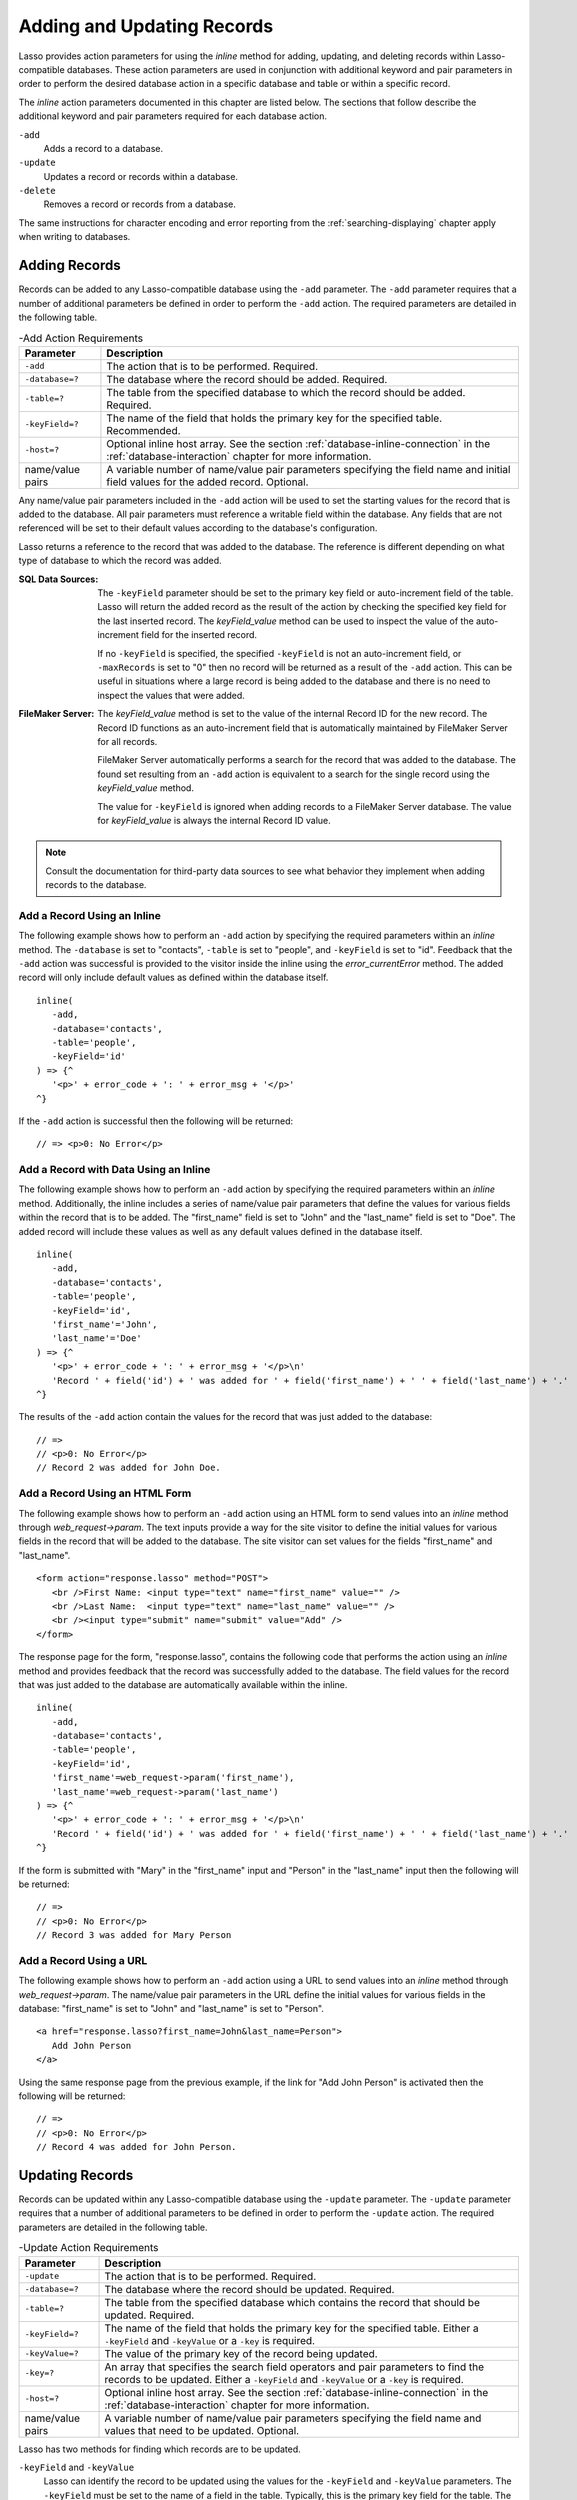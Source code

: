 .. _adding-updating:

***************************
Adding and Updating Records
***************************

Lasso provides action parameters for using the `inline` method for adding,
updating, and deleting records within Lasso-compatible databases. These action
parameters are used in conjunction with additional keyword and pair parameters
in order to perform the desired database action in a specific database and table
or within a specific record.

The `inline` action parameters documented in this chapter are listed below. The
sections that follow describe the additional keyword and pair parameters
required for each database action.

``-add``
   Adds a record to a database.

``-update``
   Updates a record or records within a database.

``-delete``
   Removes a record or records from a database.

The same instructions for character encoding and error reporting from the
:ref:`searching-displaying` chapter apply when writing to databases.


Adding Records
==============

Records can be added to any Lasso-compatible database using the ``-add``
parameter. The ``-add`` parameter requires that a number of additional
parameters be defined in order to perform the ``-add`` action. The required
parameters are detailed in the following table.

.. tabularcolumns:: lL

.. _adding-add-action:

.. table:: -Add Action Requirements

   ================ ============================================================
   Parameter        Description
   ================ ============================================================
   ``-add``         The action that is to be performed. Required.
   ``-database=?``  The database where the record should be added. Required.
   ``-table=?``     The table from the specified database to which the record
                    should be added. Required.
   ``-keyField=?``  The name of the field that holds the primary key for the
                    specified table. Recommended.
   ``-host=?``      Optional inline host array. See the section
                    :ref:`database-inline-connection` in the
                    :ref:`database-interaction` chapter for more information.
   name/value pairs A variable number of name/value pair parameters specifying
                    the field name and initial field values for the added
                    record. Optional.
   ================ ============================================================

Any name/value pair parameters included in the ``-add`` action will be used to
set the starting values for the record that is added to the database. All pair
parameters must reference a writable field within the database. Any fields that
are not referenced will be set to their default values according to the
database's configuration.

Lasso returns a reference to the record that was added to the database. The
reference is different depending on what type of database to which the record
was added.

:SQL Data Sources:
   The ``-keyField`` parameter should be set to the primary key field or
   auto-increment field of the table. Lasso will return the added record as the
   result of the action by checking the specified key field for the last
   inserted record. The `keyField_value` method can be used to inspect the value
   of the auto-increment field for the inserted record.

   If no ``-keyField`` is specified, the specified ``-keyField`` is not an
   auto-increment field, or ``-maxRecords`` is set to "0" then no record will be
   returned as a result of the ``-add`` action. This can be useful in situations
   where a large record is being added to the database and there is no need to
   inspect the values that were added.

:FileMaker Server:
   The `keyField_value` method is set to the value of the internal Record ID for
   the new record. The Record ID functions as an auto-increment field that is
   automatically maintained by FileMaker Server for all records.

   FileMaker Server automatically performs a search for the record that was
   added to the database. The found set resulting from an ``-add`` action is
   equivalent to a search for the single record using the `keyField_value`
   method.

   The value for ``-keyField`` is ignored when adding records to a FileMaker
   Server database. The value for `keyField_value` is always the internal
   Record ID value.

.. note::
   Consult the documentation for third-party data sources to see what behavior
   they implement when adding records to the database.


Add a Record Using an Inline
----------------------------

The following example shows how to perform an ``-add`` action by specifying the
required parameters within an `inline` method. The ``-database`` is set to
"contacts", ``-table`` is set to "people", and ``-keyField`` is set to "id".
Feedback that the ``-add`` action was successful is provided to the visitor
inside the inline using the `error_currentError` method. The added record will
only include default values as defined within the database itself. ::

   inline(
      -add,
      -database='contacts',
      -table='people',
      -keyField='id'
   ) => {^
      '<p>' + error_code + ': ' + error_msg + '</p>'
   ^}

If the ``-add`` action is successful then the following will be returned::

   // => <p>0: No Error</p>


Add a Record with Data Using an Inline
--------------------------------------

The following example shows how to perform an ``-add`` action by specifying the
required parameters within an `inline` method. Additionally, the inline includes
a series of name/value pair parameters that define the values for various fields
within the record that is to be added. The "first_name" field is set to "John"
and the "last_name" field is set to "Doe". The added record will include these
values as well as any default values defined in the database itself. ::

   inline(
      -add,
      -database='contacts',
      -table='people',
      -keyField='id',
      'first_name'='John',
      'last_name'='Doe'
   ) => {^
      '<p>' + error_code + ': ' + error_msg + '</p>\n'
      'Record ' + field('id') + ' was added for ' + field('first_name') + ' ' + field('last_name') + '.'
   ^}

The results of the ``-add`` action contain the values for the record that was
just added to the database::

   // =>
   // <p>0: No Error</p>
   // Record 2 was added for John Doe.


Add a Record Using an HTML Form
-------------------------------

The following example shows how to perform an ``-add`` action using an HTML form
to send values into an `inline` method through `web_request->param`. The text
inputs provide a way for the site visitor to define the initial values for
various fields in the record that will be added to the database. The site
visitor can set values for the fields "first_name" and "last_name". ::

   <form action="response.lasso" method="POST">
      <br />First Name: <input type="text" name="first_name" value="" />
      <br />Last Name:  <input type="text" name="last_name" value="" />
      <br /><input type="submit" name="submit" value="Add" />
   </form>

The response page for the form, "response.lasso", contains the following code
that performs the action using an `inline` method and provides feedback that the
record was successfully added to the database. The field values for the record
that was just added to the database are automatically available within the
inline. ::

   inline(
      -add,
      -database='contacts',
      -table='people',
      -keyField='id',
      'first_name'=web_request->param('first_name'),
      'last_name'=web_request->param('last_name')
   ) => {^
      '<p>' + error_code + ': ' + error_msg + '</p>\n'
      'Record ' + field('id') + ' was added for ' + field('first_name') + ' ' + field('last_name') + '.'
   ^}

If the form is submitted with "Mary" in the "first_name" input and "Person" in
the "last_name" input then the following will be returned::

   // =>
   // <p>0: No Error</p>
   // Record 3 was added for Mary Person


Add a Record Using a URL
------------------------

The following example shows how to perform an ``-add`` action using a URL to
send values into an `inline` method through `web_request->param`. The name/value
pair parameters in the URL define the initial values for various fields in the
database: "first_name" is set to "John" and "last_name" is set to "Person". ::

   <a href="response.lasso?first_name=John&last_name=Person">
      Add John Person
   </a>

Using the same response page from the previous example, if the link for "Add
John Person" is activated then the following will be returned::

   // =>
   // <p>0: No Error</p>
   // Record 4 was added for John Person.


Updating Records
================

Records can be updated within any Lasso-compatible database using the
``-update`` parameter. The ``-update`` parameter requires that a number of
additional parameters to be defined in order to perform the ``-update`` action.
The required parameters are detailed in the following table.

.. tabularcolumns:: lL

.. _adding-update-action:

.. table:: -Update Action Requirements

   ================ ============================================================
   Parameter        Description
   ================ ============================================================
   ``-update``      The action that is to be performed. Required.
   ``-database=?``  The database where the record should be updated. Required.
   ``-table=?``     The table from the specified database which contains the
                    record that should be updated. Required.
   ``-keyField=?``  The name of the field that holds the primary key for the
                    specified table. Either a ``-keyField`` and ``-keyValue`` or
                    a ``-key`` is required.
   ``-keyValue=?``  The value of the primary key of the record being updated.
   ``-key=?``       An array that specifies the search field operators and pair
                    parameters to find the records to be updated. Either a
                    ``-keyField`` and ``-keyValue`` or a ``-key`` is required.
   ``-host=?``      Optional inline host array. See the section
                    :ref:`database-inline-connection` in the
                    :ref:`database-interaction` chapter for more information.
   name/value pairs A variable number of name/value pair parameters specifying
                    the field name and values that need to be updated. Optional.
   ================ ============================================================

Lasso has two methods for finding which records are to be updated.

``-keyField`` and ``-keyValue``
   Lasso can identify the record to be updated using the values for the
   ``-keyField`` and ``-keyValue`` parameters. The ``-keyField`` must be set to
   the name of a field in the table. Typically, this is the primary key field
   for the table. The ``-keyValue`` must be set to a valid value for the
   ``-keyField`` in the table. If no record can be found with the specified
   ``-keyValue`` then nothing will be updated and an error will be returned.

   The following inline would update the record with an "id" of "1" so it has a
   last name of "Doe"::

      inline(
         -update,
         -database='contacts',
         -table='people',
         -keyField='id',
         -keyValue=1,
         'last_name'='Doe'
      ) => {}

   Note that if the specified key value returns multiple records then all of
   those records will be updated within the target table. If the ``-keyField``
   is set to the primary key field of the table (or any field in the table that
   has a unique value for every record in the table) then the inline will only
   update one record.

``-key``
   Lasso can identify the records that are to be updated using a search that is
   specified in an array. The search can use any of the fields in the current
   database table and any of the operators and logical operators which are
   described in the :ref:`searching-displaying` chapter.

   The following inline would update all records in the "people" table that have
   a first name of "John" to have a last name of "Doe"::

      inline(
         -update,
         -database='contacts',
         -table='people',
         -key=(: -eq, 'first_name'='John'),
         'last_name'='Doe'
      ) => {}

   .. caution::
      Care should be taken when creating the search in a ``-key`` array. An
      update can very quickly modify all of the records in a database and there
      is no undo. Update inlines should be tested carefully before they are
      deployed on live data.

   Any pair parameters included in the update action will be used to set the
   field values for the record being updated. All pair parameters must reference
   a writable field within the database. Any fields that are not referenced will
   maintain the values they had before the update.

Lasso returns a reference to the record that was updated within the database.
The reference is different depending on what type of database is being used.

:SQL Data Sources:
   The `keyField_value` method is set to the value of the key field that was
   used to identify the record to be updated. The ``-keyField`` should always be
   set to the primary key or auto-increment field of the table. The results when
   using other fields are undefined.

   If the ``-keyField`` is not set to the primary key field or auto-increment
   field of the table or if ``-maxRecords`` is set to "0" then no record will be
   returned as a result of the ``-update`` action. This is useful if a large
   record is being updated and the results of the update do not need to be
   inspected.

:FileMaker Server:
   The `keyField_value` method is set to the value of the internal Record ID for
   the updated record. The Record ID functions as an auto-increment field that
   is automatically maintained by FileMaker Server for all records.

Lasso automatically performs a search for the record that was updated within the
database. The found set resulting from an ``-update`` action is equivalent to a
search for the single record using the `keyField_value`.

.. note::
   Consult the documentation for third-party data sources to see what behavior
   they implement when updating records within a database.


Update a Record with Data Using an Inline
-----------------------------------------

The following example shows how to perform an ``-update`` action by specifying
the required parameters within an `inline` method. The record with the value "2"
in field "id" is updated. The inline includes a series of pair parameters that
defines the new values for various fields within the record that is to be
updated. The "first_name" field is set to "Bob" and the "last_name" field is set
to "Surname". The updated record will include these new values, but any fields
that were not included in the action will be left with the values they had
before the update. ::

   inline(
      -update,
      -database='contacts',
      -table='people',
      -keyField='id',
      -keyValue=2,
      'first_name'='Bob',
      'last_name'='Surname'
   ) => {^
      '<p>' + error_code + ': ' + error_msg + '</p>\n'
      'Record ' + field('id') + ' was updated to ' +
            field('first_name') + ' ' + field('last_name') + '.'
   ^}

The updated field values from the ``-update`` action are automatically available
within the inline::

   // =>
   // <p>0: No Error</p>
   // Record 2 was updated to Bob Surname.


Update a Record Using an HTML Form
----------------------------------

The following example shows how to perform an ``-update`` action using an HTML
form to send values into an `inline` method. The text inputs provide a way for
the site visitor to define the new values for various fields in the record that
will be updated in the database. The site visitor can see and update the current
values for the fields "first_name" and "last_name". ::

   [inline(
      -search,
      -database='contacts',
      -table='people',
      -keyField='id',
      -keyValue=3
   )]
   <form action="response.lasso" method="POST">
      <input type="hidden" name="keyValue" value="[keyField_value]" />
      <br />First Name: <input type="text" name="first_name" value="[field('first_name')]" />
      <br />Last Name: <input type="text" name="last_name" value="[field('last_name')]" />
      <br /><input type="submit" name="submit" value="Update" />
   </form>
   [/inline]

The response page for the form, "response.lasso", contains the following code
that performs the action using an `inline` method and provides feedback that the
record was successfully updated in the database. The field values from the
updated record are automatically available within the inline. ::

   inline(
      -update,
      -database='contacts',
      -table='people',
      -keyField='id',
      -keyValue=web_request->param('keyValue'),
      'first_name'=web_request->param('first_name'),
      'last_name'=web_request->param('last_name')
   ) => {^
      '<p>' + error_code + ': ' + error_msg + '</p>\n'
      'Record ' + field('id') + ' was updated to ' +
            field('first_name') + ' ' + field('last_name') + '.'
   ^}

The form initially shows "Mary" for the "first_name" input and "Person" for the
"last_name" input. If the form is submitted with the "last_name" changed to
"Peoples" then the following will be returned. (The "first_name" field is
unchanged since it was left set to "Mary".) ::

   // =>
   // <p>0: No Error</p>
   // Record 3 was updated to Mary Peoples.


Update a Record Using a URL
---------------------------

The following example shows how to perform an ``-update`` action using a URL to
send values into an `inline` method through `web_request->param`. The name/value
pair parameters in the URL define the new values for various fields in the
database: "first_name" is set to "John" and "last_name" is set to "Person". ::

   <a href="response.lasso?keyValue=4&first_name=John&last_name=Person">
      Update John Person
   </a>

Using the same response page from the previous example, if the link for "Update
John Person" is activated then the following will be returned::

   // =>
   // <p>0: No Error</p>
   // Record 4 was updated to John Person.


Update Several Records at Once
------------------------------

The following example shows how to perform an ``-update`` action on several
records at once within a single database table. The goal is to update every
record in the database with the last name of "Person" to the new last name of
"Peoples".

There are two methods to accomplish this. The first method is to use the
``-key`` parameter to find the records that need to be updated within a single
``-update`` inline. The second method is to use an outer inline to find the
records to be updated and then an inner inline that is repeated once for each
record.

The ``-key`` method has the advantage of speed and is the best choice for simple
updates. The nested inline method can be useful if additional processing is
required on each record before it is updated within the data source.


Using -Key to Update Records
^^^^^^^^^^^^^^^^^^^^^^^^^^^^

The inline uses a ``-key`` array that performs a search for all records in the
database with a "last_name" equal to "Person". The update is performed
automatically on this found set. ::

   inline(
      -update,
      -database='contacts',
      -table='people',
      -key=(: -eq, 'last_name'='Person'),
      -maxRecords='all',
      'last_name'='Peoples'
   ) => {}


Using Nested Inlines to Update Records
^^^^^^^^^^^^^^^^^^^^^^^^^^^^^^^^^^^^^^

The outer `inline` method performs a search for all records in the database with
"last_name" equal to "Person". This forms the found set of records that need to
be updated. The `records` method executes once for each record in the found set.
The ``-maxRecords='all'`` parameter ensures that all records that match the
criteria are returned.

The inner `inline` method performs an update on each record in the found set.
Methods are used to retrieve the values for the required ``-database``,
``-table``, ``-keyField``, and ``-keyValue`` parameters. This ensures that these
values match those from the outer inline exactly. The pair parameter
``'last_name'='Peoples'`` updates the field to the new value. ::

   inline(
      -search,
      -database='contacts',
      -table='people',
      -keyField='id',
      -maxRecords='all',
      'last_name'='Person'
   ) => {^
      records => {^
         inline(
            -update,
            -database=database_name,
            -table=table_name,
            -keyField=keyField_name,
            -keyValue=keyField_value,
            'last_name'='Peoples'
         ) => {^
            '<p>' + error_code + ': ' + error_msg + '</p>\n'
            'Record ' + field('id') + ' was updated to ' +
                  field('first_name') + ' ' + field('last_name') + '.'
         ^}
      ^}
   ^}

This particular search only finds one record to update. If the update action is
successful then the following will be returned for each updated record::

   // =>
   // <p>0: No Error</p>
   // Record 4 was updated to John Peoples.


Deleting Records
================

Records can be deleted from any Lasso-compatible database using the ``-delete``
parameter. The ``-delete`` parameter requires that a number of additional
parameters be defined in order to perform the ``-delete`` action. The required
parameters are detailed in the following table.

.. tabularcolumns:: lL

.. _adding-delete-action:

.. table:: -Delete Action Requirements

   =============== =============================================================
   Parameter       Description
   =============== =============================================================
   ``-delete``     The action that is to be performed. Required.
   ``-database=?`` The database where the record should be deleted. Required.
   ``-table=?``    The table from the specified database from which the record
                   should be deleted. Required.
   ``-keyField=?`` The name of the field that holds the primary key for the
                   specified table. Either a ``-keyField`` and ``-keyValue``
                   or a ``-key`` is required.
   ``-keyValue=?`` The value of the primary key of the record being deleted.
   ``-key=?``      An array that specifies the search field operators and pair
                   parameters to find the records to be deleted. Either a
                   ``-keyField`` and ``-keyValue`` or a ``-key`` is required.
   ``-host=?``     Optional inline host array. See the section
                   :ref:`database-inline-connection` in the
                   :ref:`database-interaction` chapter for more information.
   =============== =============================================================

Lasso has two methods to find which records are to be deleted.

``-keyField`` and ``-keyValue``
   Lasso can identify the record to be deleted using the values for the
   ``-keyField`` and ``-keyValue`` parameters. The ``-keyField`` must be set to
   the name of a field in the table. Typically, this is the primary key field
   for the table. The ``-keyValue`` must be set to a valid value for the
   ``-keyField`` in the table. If no record can be found with the specified
   ``-keyValue`` then nothing will be deleted and no error will be returned.

   The following inline would delete the record with an "id" of "1"::

      inline(
         -delete,
         -database='contacts',
         -table='people',
         -keyField='id',
         -keyValue=1
      ) => {}

   Note that if the specified key value returns multiple records then all of
   those records will be deleted from the target table. If the ``-keyField`` is
   set to the primary key field of the table (or any field in the table that has
   a unique value for every record in the table) then the inline will only
   delete one record.

``-key``
   Lasso can identify the records that are to be deleted using a search that is
   specified in an array. The search can use any of the fields in the current
   database table and any of the operators and logical operators which are
   described in the :ref:`searching-displaying` chapter.

   The following inline would delete all records in the people database that
   have a first name of "John"::

      inline(
         -delete,
         -database='contacts',
         -table='people',
         -key=(: -eq, 'first_name'='John')
      ) => {}

   .. caution::
      Care should be taken when creating the search in a ``-key`` array. A
      delete can very quickly remove all of the records in a database and there
      is no undo. Delete inlines should be tested carefully before they are
      deployed on live data.

Lasso returns an empty found set in response to a ``-delete`` action. Since the
record has been deleted from the database the `field` method can no longer be
used to retrieve any values from it. The `error_currentError` method should be
checked to verify that it has a value of "No Error" in order to confirm that the
record has been successfully deleted.

There is no confirmation or undo of a delete action. When a record is removed
from a database it is removed permanently. It is important to set up security
appropriately so accidental or unauthorized deletes don't occur.


Delete a Record with Data Using an Inline
-----------------------------------------

The following example shows how to perform a delete action by specifying the
required parameters within an `inline` method. The record with the value "2" in
field "id" is deleted::

   inline(
      -delete,
      -database='contacts',
      -table='people',
      -keyField='id',
      -keyValue=2
   ) => {^
      '<p>' + error_code + ': ' + error_msg + '</p>'
   ^}

If the delete action is successful then the following will be returned::

   // => <p>0: No Error</p>


Delete Several Records at Once
------------------------------

The following example shows how to perform a ``-delete`` action on several
records at once within a single database table. The goal is to delete every
record in the database with the last name of "Peoples".

.. warning::
   These techniques can be used to remove all records from a database table.
   They should be used with extreme caution and tested thoroughly before being
   added to a production website.

There are two methods to accomplish this. The first method is to use the
``-key`` parameter to find the records that need to be deleted within a single
``-delete`` inline. The second method is to use an outer inline to find the
records to be deleted and then an inner inline that is repeated once for each
record.

The ``-key`` method has the advantage of speed and is the best choice for simple
deletes. The nested inline method can be useful if additional processing is
required to decide if each record should be deleted.


Using -Key to Delete Records
^^^^^^^^^^^^^^^^^^^^^^^^^^^^

This inline uses a ``-key`` array that performs a search for all records in the
database with a "last_name" equal to "Peoples". The records in this found set
are automatically deleted. ::

   inline(
      -delete,
      -database='contacts',
      -table='people',
      -key=(: -eq, 'last_name'='Peoples')
   ) => {}


Using Nested Inlines to Delete Records
^^^^^^^^^^^^^^^^^^^^^^^^^^^^^^^^^^^^^^

The outer `inline` method performs a search for all records in the database with
"last_name" equal to "Peoples". This forms the found set of records that need to
be deleted. The `records` method executes once for each record in the found set.
The ``-maxRecords='all'`` parameter ensures that all records that match the
criteria are returned.

The inner `inline` method deletes each record in the found set. Methods are used
to retrieve the values for the required ``-database``, ``-table``,
``-keyField``, and ``-keyValue`` parameters. This ensures that these values
match those from the outer inline exactly. ::

   inline(
      -search,
      -database='contacts',
      -table='people',
      -keyField='id',
      -maxRecords='all',
      'last_name'='Peoples'
   ) => {^
      records => {^
         inline(
            -delete,
            -database=database_name,
            -table=table_name,
            -keyField=keyField_name,
            -keyValue=keyField_value
         ) => {^
            '<p>' + error_code + ': ' + error_msg + '</p>'
         ^}
      ^}
   ^}

This particular search only finds one record to delete. If the delete action is
successful then the following will be returned for each deleted record::

   // => <p>0: No Error</p>
